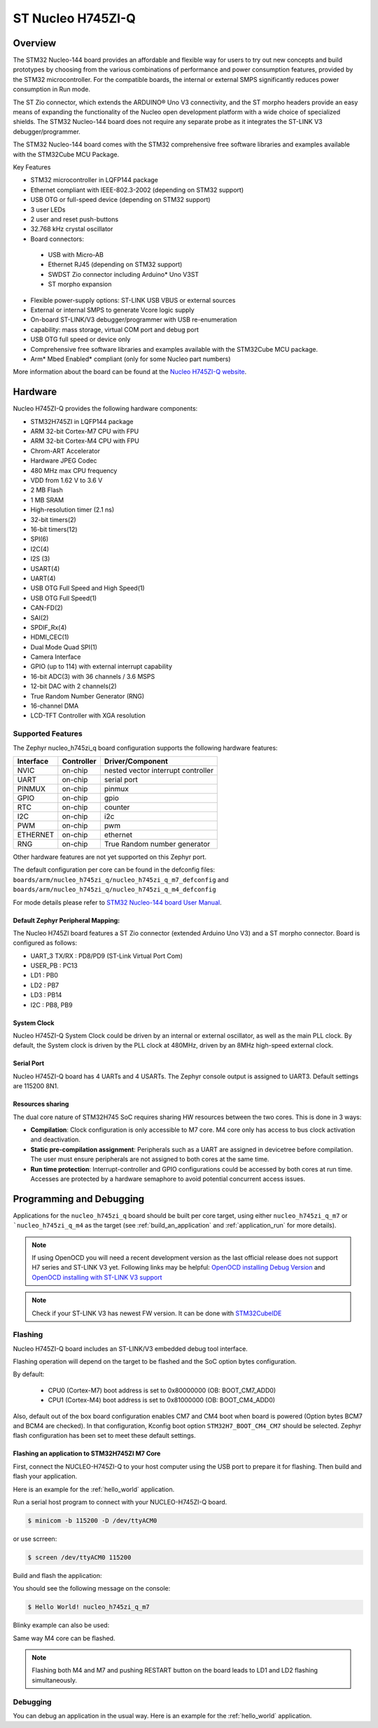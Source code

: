 .. _nucleo_h745zi_q_board:

ST Nucleo H745ZI-Q
###################

Overview
********

The STM32 Nucleo-144 board provides an affordable and flexible way for users
to try out new concepts and build prototypes by choosing from the various combinations
of performance and power consumption features, provided by the STM32 microcontroller.
For the compatible boards, the internal or external SMPS significantly reduces power
consumption in Run mode.

The ST Zio connector, which extends the ARDUINO® Uno V3 connectivity, and
the ST morpho headers provide an easy means of expanding the functionality of the Nucleo
open development platform with a wide choice of specialized shields.
The STM32 Nucleo-144 board does not require any separate probe as it integrates
the ST-LINK V3 debugger/programmer.

The STM32 Nucleo-144 board comes with the STM32 comprehensive free software
libraries and examples available with the STM32Cube MCU Package.

Key Features

- STM32 microcontroller in LQFP144 package
- Ethernet compliant with IEEE-802.3-2002 (depending on STM32 support)
- USB OTG or full-speed device (depending on STM32 support)
- 3 user LEDs
- 2 user and reset push-buttons
- 32.768 kHz crystal oscillator
- Board connectors:

 - USB with Micro-AB
 - Ethernet RJ45 (depending on STM32 support)
 - SWDST Zio connector including Arduino* Uno V3ST
 - ST morpho expansion

- Flexible power-supply options: ST-LINK USB VBUS or external sources
- External or internal SMPS to generate Vcore logic supply
- On-board ST-LINK/V3 debugger/programmer with USB re-enumeration
- capability: mass storage, virtual COM port and debug port
- USB OTG full speed or device only
- Comprehensive free software libraries and examples available with the
  STM32Cube MCU package.
- Arm* Mbed Enabled* compliant (only for some Nucleo part numbers)

.. image:: img/nucleo_h745zi_q.jpg
   :width: 720px
   :align: center
   :height: 560px
   :alt: Nucleo H745ZI-Q

More information about the board can be found at the `Nucleo H745ZI-Q website`_.

Hardware
********

Nucleo H745ZI-Q provides the following hardware components:

- STM32H745ZI in LQFP144 package
- ARM 32-bit Cortex-M7 CPU with FPU
- ARM 32-bit Cortex-M4 CPU with FPU
- Chrom-ART Accelerator
- Hardware JPEG Codec
- 480 MHz max CPU frequency
- VDD from 1.62 V to 3.6 V
- 2 MB Flash
- 1 MB SRAM
- High-resolution timer (2.1 ns)
- 32-bit timers(2)
- 16-bit timers(12)
- SPI(6)
- I2C(4)
- I2S (3)
- USART(4)
- UART(4)
- USB OTG Full Speed and High Speed(1)
- USB OTG Full Speed(1)
- CAN-FD(2)
- SAI(2)
- SPDIF_Rx(4)
- HDMI_CEC(1)
- Dual Mode Quad SPI(1)
- Camera Interface
- GPIO (up to 114) with external interrupt capability
- 16-bit ADC(3) with 36 channels / 3.6 MSPS
- 12-bit DAC with 2 channels(2)
- True Random Number Generator (RNG)
- 16-channel DMA
- LCD-TFT Controller with XGA resolution

Supported Features
==================

The Zephyr nucleo_h745zi_q board configuration supports the following hardware
features:

+-----------+------------+-------------------------------------+
| Interface | Controller | Driver/Component                    |
+===========+============+=====================================+
| NVIC      | on-chip    | nested vector interrupt controller  |
+-----------+------------+-------------------------------------+
| UART      | on-chip    | serial port                         |
+-----------+------------+-------------------------------------+
| PINMUX    | on-chip    | pinmux                              |
+-----------+------------+-------------------------------------+
| GPIO      | on-chip    | gpio                                |
+-----------+------------+-------------------------------------+
| RTC       | on-chip    | counter                             |
+-----------+------------+-------------------------------------+
| I2C       | on-chip    | i2c                                 |
+-----------+------------+-------------------------------------+
| PWM       | on-chip    | pwm                                 |
+-----------+------------+-------------------------------------+
| ETHERNET  | on-chip    | ethernet                            |
+-----------+------------+-------------------------------------+
| RNG       | on-chip    | True Random number generator        |
+-----------+------------+-------------------------------------+

Other hardware features are not yet supported on this Zephyr port.

The default configuration per core can be found in the defconfig files:
``boards/arm/nucleo_h745zi_q/nucleo_h745zi_q_m7_defconfig`` and
``boards/arm/nucleo_h745zi_q/nucleo_h745zi_q_m4_defconfig``

For mode details please refer to `STM32 Nucleo-144 board User Manual`_.

Default Zephyr Peripheral Mapping:
----------------------------------

The Nucleo H745ZI board features a ST Zio connector (extended Arduino Uno V3)
and a ST morpho connector. Board is configured as follows:

- UART_3 TX/RX : PD8/PD9 (ST-Link Virtual Port Com)
- USER_PB : PC13
- LD1 : PB0
- LD2 : PB7
- LD3 : PB14
- I2C : PB8, PB9

System Clock
------------

Nucleo H745ZI-Q System Clock could be driven by an internal or external
oscillator, as well as the main PLL clock. By default, the System clock is
driven by the PLL clock at 480MHz, driven by an 8MHz high-speed external clock.

Serial Port
-----------

Nucleo H745ZI-Q board has 4 UARTs and 4 USARTs. The Zephyr console output is
assigned to UART3. Default settings are 115200 8N1.

Resources sharing
-----------------

The dual core nature of STM32H745 SoC requires sharing HW resources between the
two cores. This is done in 3 ways:

- **Compilation**: Clock configuration is only accessible to M7 core. M4 core only
  has access to bus clock activation and deactivation.
- **Static pre-compilation assignment**: Peripherals such as a UART are assigned in
  devicetree before compilation. The user must ensure peripherals are not assigned
  to both cores at the same time.
- **Run time protection**: Interrupt-controller and GPIO configurations could be
  accessed by both cores at run time. Accesses are protected by a hardware semaphore
  to avoid potential concurrent access issues.

Programming and Debugging
*************************

Applications for the ``nucleo_h745zi_q`` board should be built per core target,
using either ``nucleo_h745zi_q_m7`` or ```nucleo_h745zi_q_m4`` as the target
(see :ref:`build_an_application` and :ref:`application_run` for more details).

.. note::

   If using OpenOCD you will need a recent development version as the last
   official release does not support H7 series and ST-LINK V3 yet.
   Following links may be helpful: `OpenOCD installing Debug Version`_
   and `OpenOCD installing with ST-LINK V3 support`_

.. note::

   Check if your ST-LINK V3 has newest FW version. It can be done with `STM32CubeIDE`_

Flashing
========

Nucleo H745ZI-Q board includes an ST-LINK/V3 embedded debug tool interface.

Flashing operation will depend on the target to be flashed and the SoC
option bytes configuration.

By default:

  - CPU0 (Cortex-M7) boot address is set to 0x80000000 (OB: BOOT_CM7_ADD0)
  - CPU1 (Cortex-M4) boot address is set to 0x81000000 (OB: BOOT_CM4_ADD0)

Also, default out of the box board configuration enables CM7 and CM4 boot when
board is powered (Option bytes BCM7 and BCM4 are checked).
In that configuration, Kconfig boot option ``STM32H7_BOOT_CM4_CM7`` should be selected.
Zephyr flash configuration has been set to meet these default settings.

Flashing an application to STM32H745ZI M7 Core
----------------------------------------------
First, connect the NUCLEO-H745ZI-Q to your host computer using
the USB port to prepare it for flashing. Then build and flash your application.

Here is an example for the :ref:`hello_world` application.

Run a serial host program to connect with your NUCLEO-H745ZI-Q board.

.. code-block:: console

   $ minicom -b 115200 -D /dev/ttyACM0

or use scrreen:

.. code-block:: console

   $ screen /dev/ttyACM0 115200

Build and flash the application:

.. zephyr-app-commands::
   :zephyr-app: samples/hello_world
   :board: nucleo_h745zi_q_m7
   :goals: build flash

You should see the following message on the console:

.. code-block:: console

   $ Hello World! nucleo_h745zi_q_m7

Blinky example can also be used:

.. zephyr-app-commands::
   :zephyr-app: samples/basic/blinky
   :board: nucleo_h745zi_q_m7
   :goals: build flash

Same way M4 core can be flashed.

.. note::

   Flashing both M4 and M7 and pushing RESTART button on the board leads
   to LD1 and LD2 flashing simultaneously.

Debugging
=========

You can debug an application in the usual way.  Here is an example for the
:ref:`hello_world` application.

.. zephyr-app-commands::
   :zephyr-app: samples/hello_world
   :board: nucleo_h745zi_q_m7
   :maybe-skip-config:
   :goals: debug

.. _Nucleo H745ZI-Q website:
   https://www.st.com/en/evaluation-tools/nucleo-h745zi-q.html

.. _STM32 Nucleo-144 board User Manual:
   https://www.st.com/resource/en/user_manual/dm00499171-stm32h7-nucleo144-boards-mb1363-stmicroelectronics.pdf

.. _STM32H745ZI on www.st.com:
   https://www.st.com/en/microcontrollers-microprocessors/stm32h745zi.html

.. _STM32H745 reference manual:
   https://www.st.com/resource/en/reference_manual/dm00176879-stm32h745755-and-stm32h747757-advanced-armbased-32bit-mcus-stmicroelectronics.pdf

.. _OpenOCD installing Debug Version:
   https://github.com/zephyrproject-rtos/openocd

.. _OpenOCD installing with ST-LINK V3 support:
   https://mbd.kleier.net/integrating-st-link-v3.html

.. _STM32CubeIDE:
   https://www.st.com/en/development-tools/stm32cubeide.html
